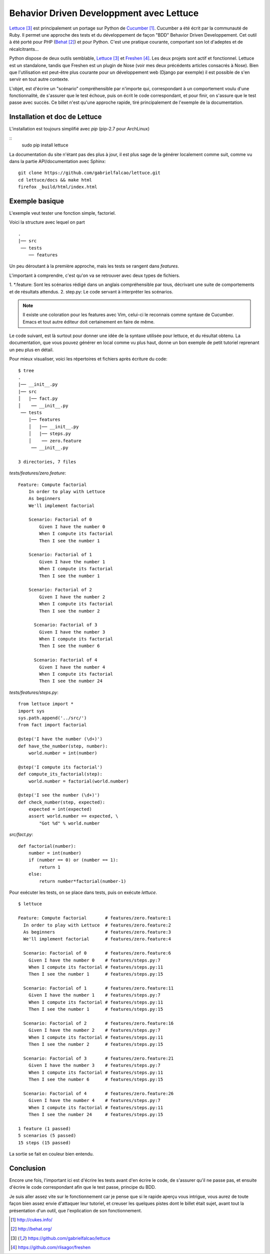 .. _lettuce-ch:

Behavior Driven Developpment avec Lettuce
=========================================

`Lettuce`_ [3]_ est principalement un portage sur Python de `Cucumber`_ [1]_.
Cucumber a été écrit par la communauté de Ruby. Il permet une approche des
tests et du développement de façon "BDD" Behavior Driven Developpement. Cet
outil à été porté pour PHP (`Behat`_ [2]_) et pour Python. C'est une pratique
courante, comportant son lot d'adeptes et de récalcitrants...

Python dispose de deux outils semblable, `Lettuce`_ [3]_ et `Freshen`_ [4]_. Les deux
projets sont actif et fonctionnel. Lettuce est un standalone, tandis que
Freshen est un plugin de Nose (voir mes deux précédents articles consacrés à
Nose). Bien que l'utilisation est peut-être plus courante pour un développement
web (Django par exemple) il est possible de s'en servir en tout autre
contexte.

L'objet, est d'écrire un "scénario" compréhensible par n'importe qui,
correspondant à un comportement voulu d'une fonctionnalité, de s'assurer que le
test échoue, puis on écrit le code correspondant, et pour finir, on s'assure
que le test passe avec succès. Ce billet n'est qu'une approche rapide, tiré
principalement de l'exemple de la documentation.

Installation et doc de Lettuce
------------------------------

L'installation est toujours simplifié avec `pip` (pip-2.7 pour ArchLinux)

::
    sudo pip install lettuce

La documentation du site n'étant pas des plus à jour, il est plus sage de la
générer localement comme suit, comme vu dans la partie API/documentation avec Sphinx::

    git clone https://github.com/gabrielfalcao/lettuce.git
    cd lettuce/docs && make html
    firefox _build/html/index.html

Exemple basique
---------------

L'exemple veut tester une fonction simple, factoriel.

Voici la structure avec lequel on part

::

    .
    |── src
     ── tests
        ── features


Un peu déroutant à la première approche, mais les tests se rangent dans `features`.

L'important à comprendre, c'est qu'on va se retrouver avec deux types de fichiers.

1. \*.feature: Sont les scénarios rédigé dans un anglais compréhensible par
tous, décrivant une suite de comportements et de résultats attendus.
2. step.py: Le code servant à interpréter les scénarios.

.. note::

    Il existe une coloration pour les features avec Vim, celui-ci le
    reconnais comme syntaxe de Cucumber. Emacs et tout autre éditeur doit
    certainement en faire de même.

Le code suivant, est là surtout pour donner une idée de la syntaxe utilisée pour
lettuce, et du résultat obtenu. La documentation, que vous pouvez générer en
local comme vu plus haut, donne un bon exemple de petit tutoriel reprenant un
peu plus en détail.

Pour mieux visualiser, voici les répertoires et fichiers après écriture du code::

    $ tree
    .
    |── __init__.py
    |── src
    │   |── fact.py
    │    ── __init__.py
     ── tests
        |── features
        │   |── __init__.py
        │   |── steps.py
        │    ── zero.feature
         ── __init__.py

    3 directories, 7 files

`tests/features/zero.feature`::

    Feature: Compute factorial
        In order to play with Lettuce
        As beginners
        We'll implement factorial

        Scenario: Factorial of 0
            Given I have the number 0
            When I compute its factorial
            Then I see the number 1

        Scenario: Factorial of 1
            Given I have the number 1
            When I compute its factorial
            Then I see the number 1

        Scenario: Factorial of 2
            Given I have the number 2
            When I compute its factorial
            Then I see the number 2

          Scenario: Factorial of 3
            Given I have the number 3
            When I compute its factorial
            Then I see the number 6

          Scenario: Factorial of 4
            Given I have the number 4
            When I compute its factorial
            Then I see the number 24

`tests/features/steps.py`::

    from lettuce import *
    import sys
    sys.path.append('../src/')
    from fact import factorial

    @step('I have the number (\d+)')
    def have_the_number(step, number):
        world.number = int(number)

    @step('I compute its factorial')
    def compute_its_factorial(step):
        world.number = factorial(world.number)

    @step('I see the number (\d+)')
    def check_number(step, expected):
        expected = int(expected)
        assert world.number == expected, \
            "Got %d" % world.number

`src/fact.py`::

    def factorial(number):
        number = int(number)
        if (number == 0) or (number == 1):
            return 1
        else:
            return number*factorial(number-1)

Pour exécuter les tests, on se place dans tests, puis on exécute `lettuce`.

::

    $ lettuce

    Feature: Compute factorial       # features/zero.feature:1
      In order to play with Lettuce  # features/zero.feature:2
      As beginners                   # features/zero.feature:3
      We'll implement factorial      # features/zero.feature:4

      Scenario: Factorial of 0       # features/zero.feature:6
        Given I have the number 0    # features/steps.py:7
        When I compute its factorial # features/steps.py:11
        Then I see the number 1      # features/steps.py:15

      Scenario: Factorial of 1       # features/zero.feature:11
        Given I have the number 1    # features/steps.py:7
        When I compute its factorial # features/steps.py:11
        Then I see the number 1      # features/steps.py:15

      Scenario: Factorial of 2       # features/zero.feature:16
        Given I have the number 2    # features/steps.py:7
        When I compute its factorial # features/steps.py:11
        Then I see the number 2      # features/steps.py:15

      Scenario: Factorial of 3       # features/zero.feature:21
        Given I have the number 3    # features/steps.py:7
        When I compute its factorial # features/steps.py:11
        Then I see the number 6      # features/steps.py:15

      Scenario: Factorial of 4       # features/zero.feature:26
        Given I have the number 4    # features/steps.py:7
        When I compute its factorial # features/steps.py:11
        Then I see the number 24     # features/steps.py:15

    1 feature (1 passed)
    5 scenarios (5 passed)
    15 steps (15 passed)

La sortie se fait en couleur bien entendu.

Conclusion
----------

Encore une fois, l'important ici est d'écrire les tests avant d'en écrire le
code, de s'assurer qu'il ne passe pas, et ensuite d'écrire le code
correspondant afin que le test passe, principe du BDD.

Je suis aller assez vite sur le fonctionnement car je pense que si le rapide
aperçu vous intrigue, vous aurez de toute façon bien assez envie d'attaquer leur
tutoriel, et creuser les quelques pistes dont le billet était sujet, avant tout
la présentation d'un outil, que l'explication de son fonctionnement.

.. _`Lettuce`: https://github.com/gabrielfalcao/lettuce
.. _`Cucumber`: http://cukes.info/
.. _`Behat`: http://behat.org/
.. _`Freshen`: https://github.com/rlisagor/freshen

.. [1] http://cukes.info/
.. [2] http://behat.org/
.. [3] https://github.com/gabrielfalcao/lettuce
.. [4] https://github.com/rlisagor/freshen
